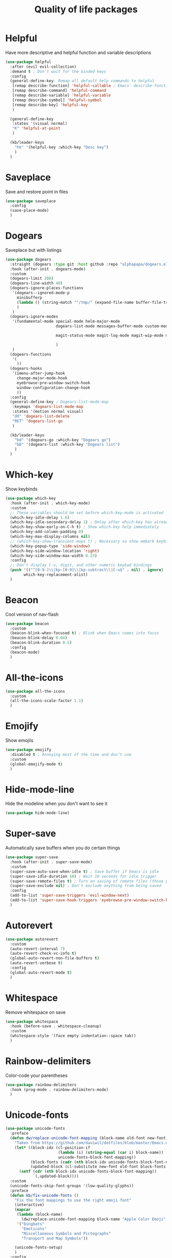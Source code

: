   #+TITLE: Quality of life packages

* Helpful

Have more descriptive and helpful function and variable descriptions
#+BEGIN_SRC emacs-lisp
  (use-package helpful
    :after (evil evil-collection)
    :demand t ; Don't wait for the binded keys
    :config
    (general-define-key; Remap all default help commands to helpful
     [remap describe-function] 'helpful-callable ; Emacs' describe-function includes both functions and macros
     [remap describe-command] 'helpful-command
     [remap describe-variable] 'helpful-variable
     [remap describe-symbol] 'helpful-symbol
     [remap describe-key] 'helpful-key
     )
  
    (general-define-key
     :states '(visual normal)
     "K" 'helpful-at-point
     )
  
    (kb/leader-keys
      "hk" '(helpful-key :which-key "Desc key")
      )
    )
#+END_SRC

* Saveplace

Save and restore point in files
#+BEGIN_SRC emacs-lisp
  (use-package saveplace
    :config
    (save-place-mode)
    )
#+END_SRC

* Dogears

Saveplace but with listings
#+begin_src emacs-lisp
  (use-package dogears
    :straight (dogears :type git :host github :repo "alphapapa/dogears.el")
    :hook (after-init . dogears-mode)
    :custom
    (dogears-limit 200)
    (dogears-line-width 40)
    (dogears-ignore-places-functions
     '(dogears--ignored-mode-p
       minibufferp
       (lambda () (string-match "^/tmp/" (expand-file-name buffer-file-truename)))
       )
     )
    (dogears-ignore-modes
     '(fundamental-mode special-mode helm-major-mode
                        dogears-list-mode messages-buffer-mode custom-mode helpful-mode elfeed-search-mode elfeed-show-mode org-roam-mode embark-collect-mode man-mode flycheck-error-list-mode ledger-report-mode
  
                        magit-status-mode magit-log-mode magit-wip-mode magit-diff-mode magit-blob-mode magit-refs-mode magit-stash-mode magit-blame-mode magit-reflog-mode magit-cherry-mode magit-proces-mode magit-section-mode magit-stashes-mode magit-repolist-mode magit-revision-mode magit-log-select-mode magit-merge-preview-mode magit-wip-after-save-mode magit-submodule-list-mode magit-blame-read-only-mode magit-wip-after-apply-mode magit-wip-before-apply-mode magit-wip-initial-backup-mode magit-wip-after-save-local-mode unpackaged/magit-log-date-headers-mode
  
                        )
     )
    (dogears-functions
     '(
       ))
    (dogears-hooks
     '(imenu-after-jump-hook
       change-major-mode-hook
       eyebrowse-pre-window-switch-hook
       window-configuration-change-hook
       ))
    :config
    (general-define-key ; Dogears-list-mode-map
     :keymaps 'dogears-list-mode-map
     :states '(motion normal visual)
     "dd" 'dogears-list-delete
     "RET" 'dogears-list-go
     )
  
    (kb/leader-keys
      "bd" '(dogears-go :which-key "Dogears go")
      "bD" '(dogears-list :which-key "Dogears list")
      )
    )
#+end_src

* Which-key

Show keybinds
#+BEGIN_SRC emacs-lisp
  (use-package which-key
    :hook (after-init . which-key-mode)
    :custom
    ;; These variables should be set before which-key-mode is activated
    (which-key-idle-delay 1.6)
    (which-key-idle-secondary-delay 1) ; Delay after which-key has already been shown
    (which-key-show-early-on-C-h t) ; Show which-key help immediately
    (which-key-add-column-padding 0)
    (which-key-max-display-columns nil)
    ;; (which-key-show-transient-maps t) ; Necessary so show embark keybinds with which-key
    (which-key-popup-type 'side-window)
    (which-key-side-window-location 'right)
    (which-key-side-window-max-width 0.23)
    :config
    ;; Don't display C-u, digit, and other numeric keybad bindings
    (push '(("^[0-9-]\\|kp-[0-9]\\|kp-subtract\\|C-u$" . nil) . ignore)
          which-key-replacement-alist)
    )
#+END_SRC

* Beacon

Cool version of nav-flash
#+BEGIN_SRC emacs-lisp
  (use-package beacon
    :custom
    (beacon-blink-when-focused t) ; Blink when Emacs comes into focus
    (beacon-blink-delay 0.04)
    (beacon-blink-duration 0.5)
    :config
    (beacon-mode)
    )
#+END_SRC

* All-the-icons

#+BEGIN_SRC emacs-lisp
  (use-package all-the-icons
    :custom
    (all-the-icons-scale-factor 1.1)
    )
#+END_SRC

* Emojify

Show emojiis
#+BEGIN_SRC emacs-lisp
  (use-package emojify
    :disabled t ; Annoying most of the time and don’t use
    :custom
    (global-emojify-mode t)
    )
#+END_SRC

* Hide-mode-line

Hide the modeline when you don't want to see it
#+BEGIN_SRC emacs-lisp
  (use-package hide-mode-line)
#+END_SRC

* Super-save

Automatically save buffers when you do certain things
#+BEGIN_SRC emacs-lisp
  (use-package super-save
    :hook (after-init . super-save-mode)
    :custom
    (super-save-auto-save-when-idle t) ; Save buffer if Emacs is idle
    (super-save-idle-duration 10) ; Wait 10 seconds for idle trigger
    (super-save-remote-files t) ; Turn on saving of remote files (those pulled from git repo?)
    (super-save-exclude nil) ; Don't exclude anything from being saved
    :config
    (add-to-list 'super-save-triggers 'evil-window-next)
    (add-to-list 'super-save-hook-triggers 'eyebrowse-pre-window-switch-hook)
    )
#+END_SRC

* Autorevert

#+BEGIN_SRC emacs-lisp
  (use-package autorevert
    :custom
    (auto-revert-interval 7)
    (auto-revert-check-vc-info t)
    (global-auto-revert-non-file-buffers t)
    (auto-revert-verbose t)
    :config
    (global-auto-revert-mode t)
    )
#+END_SRC

* Whitespace

Remove whitespace on save
#+BEGIN_SRC emacs-lisp
  (use-package whitespace
    :hook (before-save . whitespace-cleanup)
    :custom
    (whitespace-style '(face empty indentation::space tab))
    )
#+END_SRC

* Rainbow-delimiters

Color-code your parentheses
#+BEGIN_SRC emacs-lisp
  (use-package rainbow-delimiters
    :hook (prog-mode . rainbow-delimiters-mode)
    )
#+END_SRC

* Unicode-fonts

#+BEGIN_SRC emacs-lisp
  (use-package unicode-fonts
    :preface
    (defun dw/replace-unicode-font-mapping (block-name old-font new-font)
      "Taken from https://github.com/daviwil/dotfiles/blob/master/Emacs.org#startup-performance"
      (let* ((block-idx (cl-position-if
                         (lambda (i) (string-equal (car i) block-name))
                         unicode-fonts-block-font-mapping))
             (block-fonts (cadr (nth block-idx unicode-fonts-block-font-mapping)))
             (updated-block (cl-substitute new-font old-font block-fonts :test 'string-equal)))
        (setf (cdr (nth block-idx unicode-fonts-block-font-mapping))
              `(,updated-block))))
    :custom
    (unicode-fonts-skip-font-groups '(low-quality-glyphs))
    :preface
    (defun kb/fix-unicode-fonts ()
      "Fix the font mappings to use the right emoji font"
      (interactive)
      (mapcar
       (lambda (block-name)
         (dw/replace-unicode-font-mapping block-name "Apple Color Emoji" "Noto Color Emoji"))
       '("Dingbats"
         "Emoticons"
         "Miscellaneous Symbols and Pictographs"
         "Transport and Map Symbols"))
  
      (unicode-fonts-setup)
      )
    :config
    (if (daemonp) ; Hooks depending on daemon or not
        (add-hook 'server-after-make-frame-hook 'kb/fix-unicode-fonts)
      (add-hook 'window-setup-hook 'kb/fix-unicode-fonts))
    )
#+END_SRC

* Anzu

Highlight indicators during replace and regexp
#+begin_src emacs-lisp
  (use-package anzu
    :hook (after-init . global-anzu-mode)
    :custom
    (anzu-cons-mode-line-p nil)
  
    (general-define-key [remap query-replace] 'anzu-query-replace-regexp)
    )
#+end_src

* Expand-region

Incrementally select a region outward
#+begin_src emacs-lisp
  (use-package expand-region
    :custom
    (expand-region-smart-cursor t)
    (expand-region-skip-whitespace nil)
    (expand-region-subword-enabled t)
    :config
    (general-define-key
     :keymaps '(normal motion visaul)
     "ge" 'er/expand-region)
    )
#+end_src

* Default-text-scale

Text-scale-mode but Emacs-wide
#+begin_src emacs-lisp
  (use-package default-text-scale)
#+end_src

* Dimmer

Dim inactive buffers
#+begin_src emacs-lisp
  (use-package dimmer
    :disabled ; Not sure if I should keep
    :hook (after-init . dimmer-mode)
    :custom
    (dimmer-fraction 0.27)
    :config
    (dimmer-configure-which-key) ; Exclude which-key buffer
    (add-to-list 'dimmer-buffer-exclusion-regexps "^ \\*org-roam\\*$") ; Exclude org-roam-buffer
    )
#+end_src

* Goto-line-preview

Preview line before you jump to it with =M-x goto-line=
#+begin_src emacs-lisp
  (use-package goto-line-preview
    :config
    (general-define-key [remap goto-line] 'goto-line-preview) ; Remap
    )
#+end_src

* Ace-link

Click links easier
#+begin_src emacs-lisp
  (use-package ace-link
    :config
    (general-define-key
     :kemaps '(Info-mode helpful-mode help-mode woman-mode eww-mode compilation-mode mu4e-view-mode custom-mode-map)
     "M-/" '(ace-link :which-key "Ace-link")
     )
    )
#+end_src

* Ace-jump

Quickly jump to characters
#+begin_src emacs-lisp
  (use-package ace-jump-mode
    :config
    (setq ace-jump-mode-scope 'window)
    (setq ace-jump-mode-case-fold t) ; Ignore case?
    (setq ace-jump-mode-gray-background nil) ; Don't make text's background gray
  
    ;; Priority of ace-jump selections - you can prefix with 1 or 2 universal
    ;; arguments to activate the second and third submode in the list,
    ;; respectively
    (setq ace-jump-mode-submode-list '(ace-jump-char-mode ace-jump-word-mode ace-jump-line-mode))
  
    ;; When in org-mode, set face to match the variable font
    (add-hook 'org-mode-hook (lambda ()
                               (set-face-attribute 'ace-jump-face-foreground nil :font kb/variable-pitch-font)
                               ))
  
    (general-define-key
     "M-a" '(ace-jump-mode :which-key "Ace-jump")
     )
    )
#+end_src

* Keyfreq

See a heatmap of your keypresses
#+begin_quote
Use =keyfreq-show= to see how many times you used a command. Use =keyfreq-html= to get the original rendered HTML page. Use =keyfreq-html-v2= to get the keyboard heat map.
#+end_quote
#+begin_src emacs-lisp
  (use-package keyfreq
    :straight (keyfreq :type git :host github :repo "KirmTwinty/keyfreq")
    :hook ((after-init . keyfreq-mode)
           (after-init . keyfreq-autosave-mode))
    :custom
    (keyfreq-folder (concat no-littering-var-directory "keyfreq"))
    ;; Commands not to be logged
    (keyfreq-excluded-commands '(self-insert-command
                                 org-self-insert-command
                                 ;; forward-char
                                 ;; backward-char
                                 ;; previous-line
                                 ;; next-line
                                 ))
    )
#+end_src

* Git-timemachine

Enable in current buffer to iterate through git revision history
#+begin_src emacs-lisp
  (use-package git-timemachine)
#+end_src

* Better-jumper

Better version of evil-jump
#+begin_src emacs-lisp
  (use-package better-jumper
    :disabled t ; I don't use this
    :after evil
    :hook (evil-mode . better-jumper-mode)
    :custom
    (better-jumper-context 'window)
    (better-jumper-new-window-behavior 'copy)
    (better-jumper-max-length 200)
    (better-jumper-use-evil-jump-advice t)
    (better-jumper-use-savehist t)
    :config
    (general-define-key
     :keymaps 'evil-motion-state-map
     [remap evil-jump-backward] 'better-jumper-jump-backward
     [remap evil-jump-forward] 'better-jumper-jump-forward
     )
    )
#+end_src

* System package management

** System-packages

#+begin_src emacs-lisp
  (use-package system-packages
    :custom
    ;; (system-packages-package-manager )
    (system-packages-use-sudo t)
    )
#+end_src

** Helm-system-packages

#+begin_src emacs-lisp
  (use-package helm-system-packages
    :config
    ;; Workaround from INSERT LINK HERE
    (defun helm-system-packages ()
      "Helm user interface for system packages."
      (interactive)
      ;; Some package managgers do not have an executable bearing the same name,
      ;; hence the optional pair (EXECUTABLE PACKAGE-MANAGER).
      (let ((managers (seq-filter (lambda (p)
                                    (if (tramp-tramp-file-p default-directory)
                                        (tramp-find-executable (tramp-dissect-file-name default-directory) (car p) nil)
                                      (executable-find (car p))))
                                  '(("emerge" "portage") ("dnf") ("pacman") ("xbps-query" "xbps") ("brew")
  
  ;;; Fix
                                    ;; Removed ("dpkg") from the list
  ;;; Fix
  
                                    ;; Keep "guix" last because it can be installed
                                    ;; beside other package managers and we want to
                                    ;; give priority to the original package
                                    ;; manager.
                                    ("guix")))))
        (if (not managers)
            (message (if (eq system-type 'darwin)
                         "No supported package manager was found. Check your `exec-path'."
                       "No supported package manager was found."))
          (let ((manager (car (last (car managers)))))
            (require (intern (concat "helm-system-packages-" manager)))
            (if (boundp (intern (concat "helm-system-packages-" manager)))
                ;; New abstraction.
                (let ((current-manager
                       (symbol-value (intern (concat "helm-system-packages-" manager)))))
                  (unless (apply 'helm-system-packages-missing-dependencies-p
                                 (helm-system-packages-manager-dependencies current-manager))
                    (helm :sources (helm-system-packages-build-source current-manager)
                          :buffer (format "*helm %s*" (helm-system-packages-manager-name
                                                       current-manager))
                          :truncate-lines t
                          :input (when helm-system-packages-use-symbol-at-point-p
                                   (substring-no-properties (or (thing-at-point 'symbol) ""))))))
              ;; Old abstraction.
              (fset 'helm-system-packages-refresh (intern (concat "helm-system-packages-" manager "-refresh")))
              (funcall (intern (concat "helm-system-packages-" manager))))))))
    )
#+end_src

* Scratch.el

Easily create scratch buffers for different modes
#+begin_src emacs-lisp
  (use-package scratch
    :demand t ; Don't wait for deferred hook
    :hook (scratch-create-buffer . kb/scratch-buffer-setup)
    :preface
    (defun kb/scratch-buffer-setup ()
      "Add contents to `scratch' buffer and name it accordingly. Taken from https://protesilaos.com/codelog/2020-08-03-emacs-custom-functions-galore/"
      (let* ((mode (format "%s" major-mode))
             (string (concat "Scratch buffer for: " mode "\n\n")))
        (when scratch-buffer
          (save-excursion
            (insert string)
            (goto-char (point-min))
            (comment-region (point-at-bol) (point-at-eol)))
          (forward-line 2))
        (rename-buffer (concat "*Scratch for " mode "*") t)))
    :config
    (general-define-key
     "C-c s" '(scratch :which-key "Create scratch") ; Choose major-mode if prefixed with universal-arg
     )
    )
#+end_src

* Disable-mouse

Disable mouse interaction within Emacs
#+begin_src emacs-lisp
  (use-package disable-mouse
    :disabled t ; I actually want to use my mouse when on laptop
    :hook (window-setup . global-disable-mouse-mode)
    :config
    ;; For evil states
    (mapc #'disable-mouse-in-keymap
          (list evil-motion-state-map
                evil-normal-state-map
                evil-visual-state-map
                evil-insert-state-map))
    )
#+end_src

* Typo-mode

Typography stuff for quotations, hyphens, back-ticks, etc.
#+begin_src emacs-lisp
  (use-package typo
    :hook (org-mode . typo-mode)
    )
#+end_src

* Draft-mode


Draft-mode enables your thoughts to flow into your drafts by disabling the ability to edit what you've already written and inserting any new text always at the end of the buffer.
#+begin_src emacs-lisp
  (use-package draft-mode
    :disabled t ; Does this work?
    )
#+end_src

* Speed-type-mode


Draft-mode enables your thoughts to flow into your drafts by disabling the ability to edit what you've already written and inserting any new text always at the end of the buffer.
#+begin_src emacs-lisp
  (use-package speed-type)
#+end_src

* Egg-timer


#+begin_src emacs-lisp
  (use-package egg-timer
    :disabled t
    :custom
    (egg-timer-intervals
     (add-to-list 'egg-timer-intervals '("25 minutes" . 25))
     (add-to-list 'egg-timer-intervals '("50 minutes" . 50))
     )
    :config
    (general-define-key
     "C-c t" '((lambda () (interactive) (egg-timer-do-schedule 50)) :which-key "Start work")
     "C-c b" '((lambda () (interactive) (egg-timer-do-schedule 10)) :which-key "Start break")
     )
    )
#+end_src

* Prettify-symbols-mode

#+begin_src emacs-lisp
  (use-package pretty-symbols
    :hook (after-init . global-prettify-symbols-mode)
    :custom
    (prettify-symbols-alist '(("TODO" . "")
                              ("WAIT" . "")
                              ("NOPE" . "")
                              ("DONE" . "")
                              ("[#A]" . "")
                              ("[#B]" . "")
                              ("[#C]" . "")
                              ("[ ]" . "")
                              ("[X]" . "")
                              ("[-]" . "")
                              ("#+BEGIN_SRC" . "")
                              ("#+END_SRC" . "―")
                              (":PROPERTIES:" . "")
                              (":END:" . "―")
                              ("#+STARTUP:" . "")
                              ;; ("#+TITLE: " . "")
  
                              ("#+RESULTS:" . "")
                              ("#+NAME:" . "")
                              ("#+ROAM_TAGS:" . "")
                              ("#+FILETAGS:" . "")
                              ("#+HTML_HEAD:" . "")
                              ("#+SUBTITLE:" . "")
                              ("#+AUTHOR:" . "")
                              (":Effort:" . "")
                              ("SCHEDULED:" . "")
                              ("DEADLINE:" . "")))
    )
#+end_src

* Indent whole buffer

#+begin_src emacs-lisp
  (defun kb/indent-whole-buffer ()
    "Indent whole buffer."
    (interactive)
    (delete-trailing-whitespace)
    (indent-region (point-min) (point-max) nil)
    (untabify (point-min) (point-max))
    )
  
  (kb/leader-keys
    "TAB" '(kb/indent-whole-buffer :which-key "Indent whole buffer")
    )
#+end_src

* Aj-toggle-fold

#+begin_src emacs-lisp
  (defun aj-toggle-fold ()
    "Toggle fold all lines larger than indentation on current line. Taken from https://stackoverflow.com/questions/1587972/how-to-display-indentation-guides-in-emacs/4459159#4459159."
    (interactive)
    (let ((col 1))
      (save-excursion
        (back-to-indentation)
        (setq col (+ 1 (current-column)))
        (set-selective-display
         (if selective-display nil (or col 1)))
        ))
    )
  
  (kb/leader-keys
    "of" '(aj-toggle-fold :which-key "aj-toggle-fold")
    )
#+end_src
